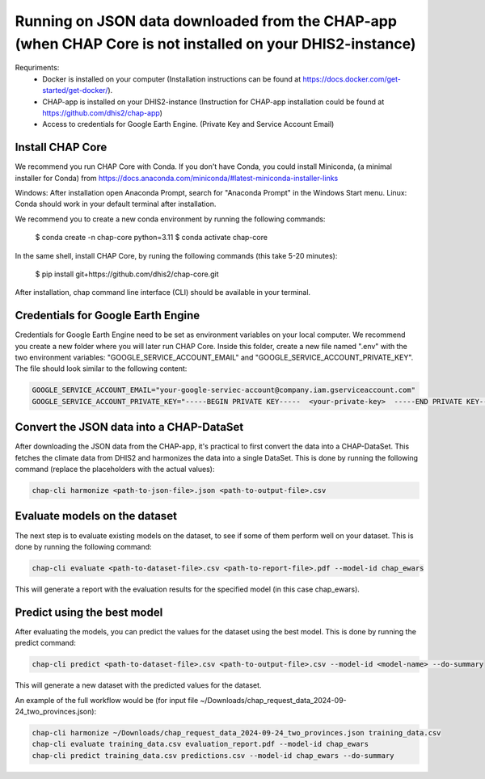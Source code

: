 Running on JSON data downloaded from the CHAP-app (when CHAP Core is not installed on your DHIS2-instance)
=================================================

Requriments: 
    - Docker is installed on your computer (Installation instructions can be found at https://docs.docker.com/get-started/get-docker/).
    - CHAP-app is installed on your DHIS2-instance (Instruction for CHAP-app installation could be found at https://github.com/dhis2/chap-app)
    - Access to credentials for Google Earth Engine. (Private Key and Service Account Email)

Install CHAP Core
-----------------
We recommend you run CHAP Core with Conda. If you don't have Conda, you could install Miniconda, 
(a minimal installer for Conda) from https://docs.anaconda.com/miniconda/#latest-miniconda-installer-links

Windows: After installation open Anaconda Prompt, search for "Anaconda Prompt" in the Windows Start menu.
Linux: Conda should work in your default terminal after installation.

We recommend you to create a new conda environment by running the following commands:

    $ conda create -n chap-core python=3.11
    $ conda activate chap-core

In the same shell, install CHAP Core, by runing the following commands (this take 5-20 minutes):

    $ pip install git+https://github.com/dhis2/chap-core.git

After installation, chap command line interface (CLI) should be available in your terminal.

Credentials for Google Earth Engine
------------------------------------------
Credentials for Google Earth Engine need to be set as environment variables on your local computer. We recommend you create a new folder where you will later run CHAP Core. Inside 
this folder, create a new file named ".env" with the two environment variables: "GOOGLE_SERVICE_ACCOUNT_EMAIL" and "GOOGLE_SERVICE_ACCOUNT_PRIVATE_KEY". 
The file should look similar to the following content:

.. code-block:: bash

    GOOGLE_SERVICE_ACCOUNT_EMAIL="your-google-serviec-account@company.iam.gserviceaccount.com"
    GOOGLE_SERVICE_ACCOUNT_PRIVATE_KEY="-----BEGIN PRIVATE KEY-----  <your-private-key>  -----END PRIVATE KEY-----"

Convert the JSON data into a CHAP-DataSet
------------------------------------------

After downloading the JSON data from the CHAP-app, it's practical to first convert the data into a CHAP-DataSet. This
fetches the climate data from DHIS2 and harmonizes the data into a single DataSet. This is done by running the following
command (replace the placeholders with the actual values):

.. code-block:: bash

    chap-cli harmonize <path-to-json-file>.json <path-to-output-file>.csv


Evaluate models on the dataset
------------------------------
The next step is to evaluate existing models on the dataset, to see if some of them perform well on your dataset.
This is done by running the following command:

.. code-block:: bash

    chap-cli evaluate <path-to-dataset-file>.csv <path-to-report-file>.pdf --model-id chap_ewars


This will generate a report with the evaluation results for the specified model (in this case chap_ewars).

Predict using the best model
----------------------------

After evaluating the models, you can predict the values for the dataset using the best model. This is done by running the
predict command:

.. code-block:: bash

    chap-cli predict <path-to-dataset-file>.csv <path-to-output-file>.csv --model-id <model-name> --do-summary

This will generate a new dataset with the predicted values for the dataset.

An example of the full workflow would be (for input file ~/Downloads/chap_request_data_2024-09-24_two_provinces.json):

.. code-block:: bash

    chap-cli harmonize ~/Downloads/chap_request_data_2024-09-24_two_provinces.json training_data.csv
    chap-cli evaluate training_data.csv evaluation_report.pdf --model-id chap_ewars
    chap-cli predict training_data.csv predictions.csv --model-id chap_ewars --do-summary

